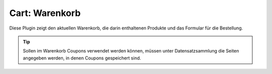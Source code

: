 .. ==================================================
.. FOR YOUR INFORMATION
.. --------------------------------------------------
.. -*- coding: utf-8 -*- with BOM.

Cart: Warenkorb
===============

Diese Plugin zeigt den aktuellen Warenkorb, die darin enthaltenen Produkte und das Formular für die Bestellung.

.. TIP::
   Sollen im Warenkorb Coupons verwendet werden können, müssen unter Datensatzsammlung die Seiten angegeben werden, in denen Coupons gespeichert sind.
